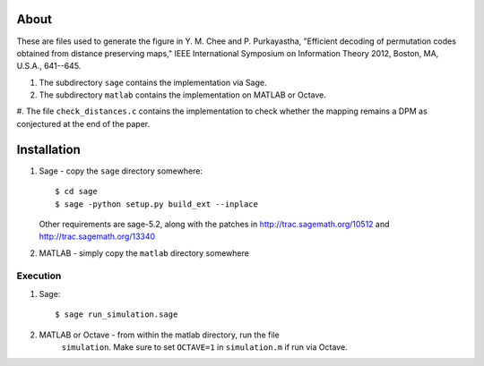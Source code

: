 About
=====

These are files used to generate the figure in
Y. M. Chee and P. Purkayastha, "Efficient decoding of permutation codes
obtained from distance preserving maps," IEEE International Symposium on
Information Theory 2012, Boston, MA, U.S.A., 641--645.

#. The subdirectory ``sage`` contains the implementation via Sage.
#. The subdirectory ``matlab`` contains the implementation on MATLAB or Octave.
#. The file ``check_distances.c`` contains the implementation to check whether
the mapping remains a DPM as conjectured at the end of the paper.

Installation
============

#. Sage - copy the ``sage`` directory somewhere::

    $ cd sage
    $ sage -python setup.py build_ext --inplace

   Other requirements are sage-5.2, along with the patches in
   http://trac.sagemath.org/10512 and http://trac.sagemath.org/13340


#. MATLAB - simply copy the ``matlab`` directory somewhere


Execution
---------

#. Sage::

    $ sage run_simulation.sage

#. MATLAB or Octave - from within the matlab directory, run the file
    ``simulation``. Make sure to set ``OCTAVE=1`` in ``simulation.m`` if run
    via Octave.
